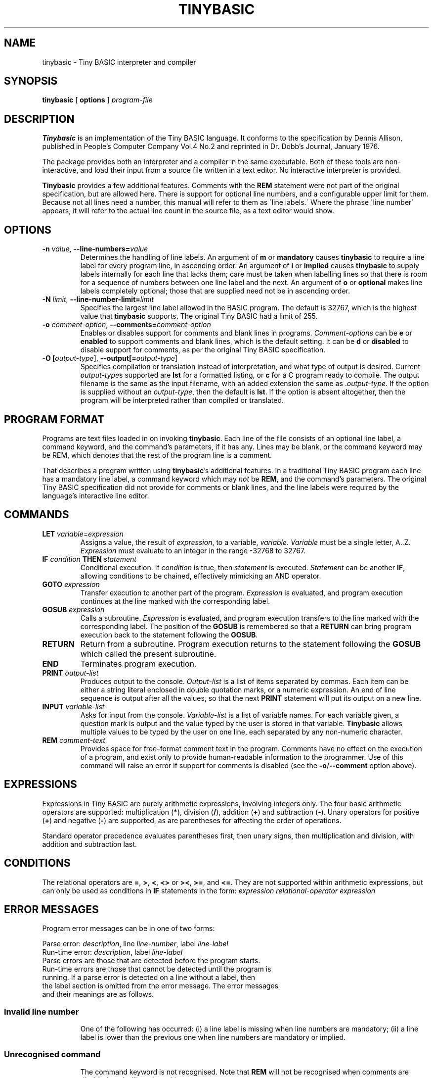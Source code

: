 .TH TINYBASIC 1
.SH NAME
tinybasic \- Tiny BASIC interpreter and compiler
.SH SYNOPSIS
.B tinybasic
[ \fBoptions\fR ]
.IR program-file
.SH DESCRIPTION
.B Tinybasic
is an implementation of the Tiny BASIC language.
It conforms to the specification by Dennis Allison, published in People's Computer Company Vol.4 No.2 and reprinted in Dr. Dobb's Journal, January 1976.
.PP
The package provides both an interpreter and a compiler in the same executable. 
Both of these tools are non-interactive, and load their input from a source file written in a text editor.
No interactive interpreter is provided.
.PP
.B Tinybasic
provides a few additional features. Comments with the \fBREM\fR statement were not part of the original specification, but are allowed here. There is support for optional line numbers, and a configurable upper limit for them. Because not all lines need a number, this manual will refer to them as \'line labels.\' Where the phrase \'line number\' appears, it will refer to the actual line count in the source file, as a text editor would show.
.SH OPTIONS
.TP
.BR \-n " " \fIvalue\fR ", " \-\-line\-numbers\=\fIvalue\fR
Determines the handling of line labels. An argument of \fBm\fR or \fBmandatory\fR causes \fBtinybasic\fR to require a line label for every program line, in ascending order. An argument of \fBi\fR or \fBimplied\fR causes \fBtinybasic\fR to supply labels internally for each line that lacks them; care must be taken when labelling lines so that there is room for a sequence of numbers between one line label and the next. An argument of \fBo\fR or \fBoptional\fR makes line labels completely optional; those that are supplied need not be in ascending order.
.TP
.BR \-N " " \fIlimit\fR ", " \-\-line\-number\-limit=\fIlimit\fR
Specifies the largest line label allowed in the BASIC program. The default is 32767, which is the highest value that \fBtinybasic\fR supports. The original Tiny BASIC had a limit of 255.
.TP
.BR \-o " " \fIcomment-option\fR ", " \-\-comments=\fIcomment-option\fR
Enables or disables support for comments and blank lines in programs.
\fIComment-options\fR can be \fBe\fR or \fBenabled\fR to support comments and blank lines, which is the default setting.
It can be \fBd\fR or \fBdisabled\fR to disable support for comments, as per the original Tiny BASIC specification.
.TP
.BR \-O " " [\fIoutput-type\fR] ", " \-\-output[=\fIoutput-type\fR]
Specifies compilation or translation instead of interpretation, and what type of output is desired.
Current \fIoutput\-type\fRs supported are \fBlst\fR for a formatted listing, or \fBc\fR for a C program ready to compile.
The output filename is the same as the input filename, with an added extension the same as .\fIoutput\-type\fR.
If the option is supplied without an \fIoutput\-type\fR, then the default is \fBlst\fR.
If the option is absent altogether, then the program will be interpreted rather than compiled or translated.
.SH PROGRAM FORMAT
Programs are text files loaded in on invoking \fBtinybasic\fR.
Each line of the file consists of an optional line label, a command keyword, and the command's parameters, if it has any.
Lines may be blank, or the command keyword may be REM, which denotes that the rest of the program line is a comment.
.PP
That describes a program written using \fBtinybasic\fR's additional features.
In a traditional Tiny BASIC program each line has a mandatory line label, a command keyword which may \fInot\fR be \fBREM\fR, and the command's parameters.
The original Tiny BASIC specification did not provide for comments or blank lines, and the line labels were required by the language's interactive line editor.
.SH COMMANDS
.TP
.BR \fBLET\fR " " \fIvariable\fR = \fIexpression\fR
Assigns a value, the result of \fIexpression\fR, to a variable, \fIvariable\fR. \fIVariable\fR must be a single letter, A..Z.
\fIExpression\fR must evaluate to an integer in the range -32768 to 32767.
.TP
.BR \fBIF\fR " " \fIcondition\fR " " \fBTHEN\fR " " \fIstatement\fR
Conditional execution.
If \fIcondition\fR is true, then \fIstatement\fR is executed.
\fIStatement\fR can be another \fBIF\fR, allowing conditions to be chained, effectively mimicking an AND operator.
.TP
.BR \fBGOTO\fR " " \fIexpression\fR
Transfer execution to another part of the program.
\fIExpression\fR is evaluated, and program execution continues at the line marked with the corresponding label.
.TP
.BR \fBGOSUB\fR " " \fIexpression\fR
Calls a subroutine.
\fIExpression\fR is evaluated, and program execution transfers to the line marked with the corresponding label.
The position of the \fBGOSUB\fR is remembered so that a \fBRETURN\fR can bring program execution back to the statement following the \fBGOSUB\fR.
.TP
.BR \fBRETURN\fR
Return from a subroutine.
Program execution returns to the statement following the \fBGOSUB\fR which called the present subroutine.
.TP
.BR \fBEND\fR
Terminates program execution.
.TP
.BR \fBPRINT\fR " " \fIoutput-list\fR
Produces output to the console.
\fIOutput-list\fR is a list of items separated by commas.
Each item can be either a string literal enclosed in double quotation marks, or a numeric expression.
An end of line sequence is output after all the values, so that the next \fBPRINT\fR statement will put its output on a new line.
.TP
.BR \fBINPUT\fR " " \fIvariable-list\fR
Asks for input from the console.
\fIVariable-list\fR is a list of variable names.
For each variable given, a question mark is output and the value typed by the user is stored in that variable. \fBTinybasic\fR allows multiple values to be typed by the user on one line, each separated by any non-numeric character.
.TP
.BR \fBREM\fR " " \fIcomment-text\fR
Provides space for free-format comment text in the program.
Comments have no effect on the execution of a program, and exist only to provide human-readable information to the programmer.
Use of this command will raise an error if support for comments is disabled (see the \fB-o\fR/\fB--comment\fR option above).
.SH EXPRESSIONS
Expressions in Tiny BASIC are purely arithmetic expressions, involving integers only.
The four basic arithmetic operators are supported: multiplication (\fB*\fR), division (\fB/\fR), addition (\fB+\fR) and subtraction (\fB-\fR).
Unary operators for positive (\fB+\fR) and negative (\fB-\fR) are supported, as are parentheses for affecting the order of operations.
.PP
Standard operator precedence evaluates parentheses first, then unary signs, then multiplication and division, with addition and subtraction last.
.SH CONDITIONS
The relational operators are \fB=\fR, \fB>\fR, \fB<\fR, \fB<>\fR or \fB><\fR, \fB>=\fR, and \fB<=\fR.
They are not supported within arithmetic expressions, but can only be used as conditions in \fBIF\fR statements in the form:
.BR \fIexpression\fR " " \fIrelational-operator\fR " " \fIexpression\fR
.SH ERROR MESSAGES
Program error messages can be in one of two forms:
.PP
Parse error: \fIdescription\fR, line \fIline-number\fR, label \fIline-label\fR
.br
Run-time error: \fIdescription\fR, label \fIline-label\fR
.TP
Parse errors are those that are detected before the program starts. Run-time errors are those that cannot be detected until the program is running. If a parse error is detected on a line without a label, then the label section is omitted from the error message. The error messages and their meanings are as follows.
.TP
.SS Invalid line number
One of the following has occurred: (i) a line label is missing when line numbers are mandatory; (ii) a line label is lower than the previous one when line numbers are mandatory or implied.
.TP
.SS Unrecognised command
The command keyword is not recognised. Note that \fBREM\fR will not be recognised when comments are disabled, and will produce this error.
.TP
.SS Invalid variable
In a \fBLET\fR or \fBINPUT\fR statement, something other than a letter from \fBA\fR to \fBZ\fR was supplied when a variable name was expected.
.TP
.SS Invalid assignment
The \fB=\fR sign was missing from a \fBLET\fR statement.
.TP
.SS Invalid expression
An expression in this line is invalid. It is possibly lacking an operator, variable or value where one is expected.
.TP
.SS Missing )
An expression contains a left parenthesis and no corresponding right parenthesis.
.TP
.SS Invalid PRINT output
Something is wrong with the output list in a \fBPRINT\fR statement. It could be: (i) completely missing, (ii) missing a separator between two items, or (iii) missing an item between two separators or at the start or end of the list.
.TP
.SS Invalid operator
An unrecognised operator was encountered in an expression or a condition.
.TP
.SS THEN expected
The mandatory \fBTHEN\fR keyword is missing from its expected place in an \fBIF\fR statement.
.TP
.SS Unexpected parameter
A parameter was given to a command that should not have one, such as \fBEND\fR or \fBRETURN\fR.
.TP
.SS RETURN without GOSUB
A \fBRETURN\fR was encountered without having executed a \fBGOSUB\fR. This commonly occurs when a programmer forgets to put an \fBEND\fR or a \fBGOTO\fR before a subroutine, and allows execution to blunder into it.
.TP
.SS Divide by zero
The divisor in an expression was \fB0\fR. If dividing by a variable or an expression, it is advisable to check beforehand that it cannot be zero. An intentional division by zero is not the most graceful way to stop a program.
.TP
.SS Overflow
When given as a parse error, there is a value in the program that is outside the range of \fB-32768\fR to \fB32767\fR. When given as a runtime error, an expression in the program or an input from the user has produced a result outside this range.
.SH VERSION INFORMATION
This manual page documents \fBtinybasic\fR, version 1.0.
.SH AUTHORS
Tiny BASIC was originally designed by Dennis Allison. This implementation was written by Damian Gareth Walker.
.SH EXAMPLE
This program prints out all of the numbers in the Fibonnaci series between 0 and 1000.
.PP
.nf
.ft B
		LET A=0
		LET B=1
		PRINT A
	100	PRINT B
		LET B=A+B
		LET A=B-A
		IF B<=1000 THEN GOTO 100
		END
.ft R
